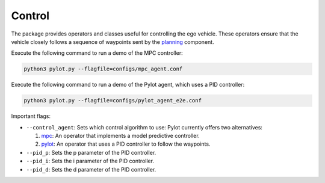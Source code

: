 Control
=======

The package provides operators and classes useful for controlling the ego
vehicle. These operators ensure that the vehicle closely follows a sequence
of waypoints sent by the `planning <planning.html>`_ component.

Execute the following command to run a demo of the MPC controller:

.. code-block:: bash

    python3 pylot.py --flagfile=configs/mpc_agent.conf


Execute the following command to run a demo of the Pylot agent, which uses a
PID controller:

.. code-block:: bash

    python3 pylot.py --flagfile=configs/pylot_agent_e2e.conf

Important flags:

- ``--control_agent``: Sets which control algorithm to use: Pylot currently
  offers two alternatives:

  1. `mpc <pylot.control.mpc.html#module-pylot.control.mpc.mpc\_agent\_operator>`__:
     An operator that implements a model predictive controller.
  2. `pylot <pylot.control.html#module-pylot.control.pylot\_agent\_operator>`__:
     An operator that uses a PID controller to follow the waypoints.

- ``--pid_p``: Sets the p parameter of the PID controller.
- ``--pid_i``: Sets the i parameter of the PID controller.
- ``--pid_d``: Sets the d parameter of the PID controller.
